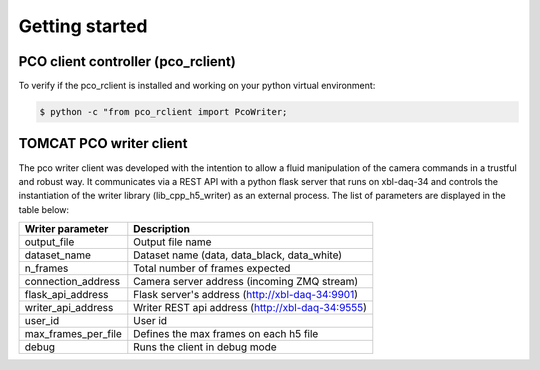 ###############
Getting started
###############

PCO client controller (pco_rclient)
-----------------------------------
To verify if the pco_rclient is installed and working on your python virtual environment:

.. code-block:: python
    
    $ python -c "from pco_rclient import PcoWriter;

TOMCAT PCO writer client
------------------------
The pco writer client was developed with the intention to allow a fluid manipulation of the camera commands in a trustful and robust way. It communicates via a REST API with a python flask server that runs on xbl-daq-34 and controls the instantiation of the writer library (lib_cpp_h5_writer) as an external process. 
The list of parameters are displayed in the table below:

+---------------------------+-----------------------------------------------------+
| Writer parameter          | Description                                         |
+===========================+=====================================================+
| output_file               | Output file name                                    |
+---------------------------+-----------------------------------------------------+
| dataset_name              | Dataset name (data, data_black, data_white)         |
+---------------------------+-----------------------------------------------------+
| n_frames                  | Total number of frames expected                     |
+---------------------------+-----------------------------------------------------+
| connection_address        | Camera server address (incoming ZMQ stream)         |
+---------------------------+-----------------------------------------------------+
| flask_api_address         | Flask server's address (http://xbl-daq-34:9901)     |
+---------------------------+-----------------------------------------------------+
| writer_api_address        | Writer REST api address (http://xbl-daq-34:9555)    |
+---------------------------+-----------------------------------------------------+
| user_id                   | User id                                             |
+---------------------------+-----------------------------------------------------+
| max_frames_per_file       | Defines the max frames on each h5 file              |
+---------------------------+-----------------------------------------------------+
| debug                     | Runs the client in debug mode                       |
+---------------------------+-----------------------------------------------------+
